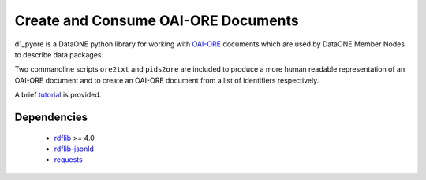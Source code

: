 Create and Consume OAI-ORE Documents
====================================

d1_pyore is a DataONE python library for working with `OAI-ORE`_ documents which 
are used by DataONE Member Nodes to describe data packages.

Two commandline scripts ``ore2txt`` and ``pids2ore`` are included to produce a
more human readable representation of an OAI-ORE document and to create an OAI-ORE 
document from a list of identifiers respectively.

A brief tutorial_ is provided.

Dependencies
------------

  * rdflib_ >= 4.0
  * `rdflib-jsonld`_
  * requests_


.. _OAI-ORE: https://www.openarchives.org/ore/
.. _rdflib: https://github.com/RDFLib/rdflib
.. _rdflib-jsonld: https://github.com/RDFLib/rdflib-jsonld
.. _requests: http://docs.python-requests.org/en/master/
.. _tutorial: tutorial.ipynb

